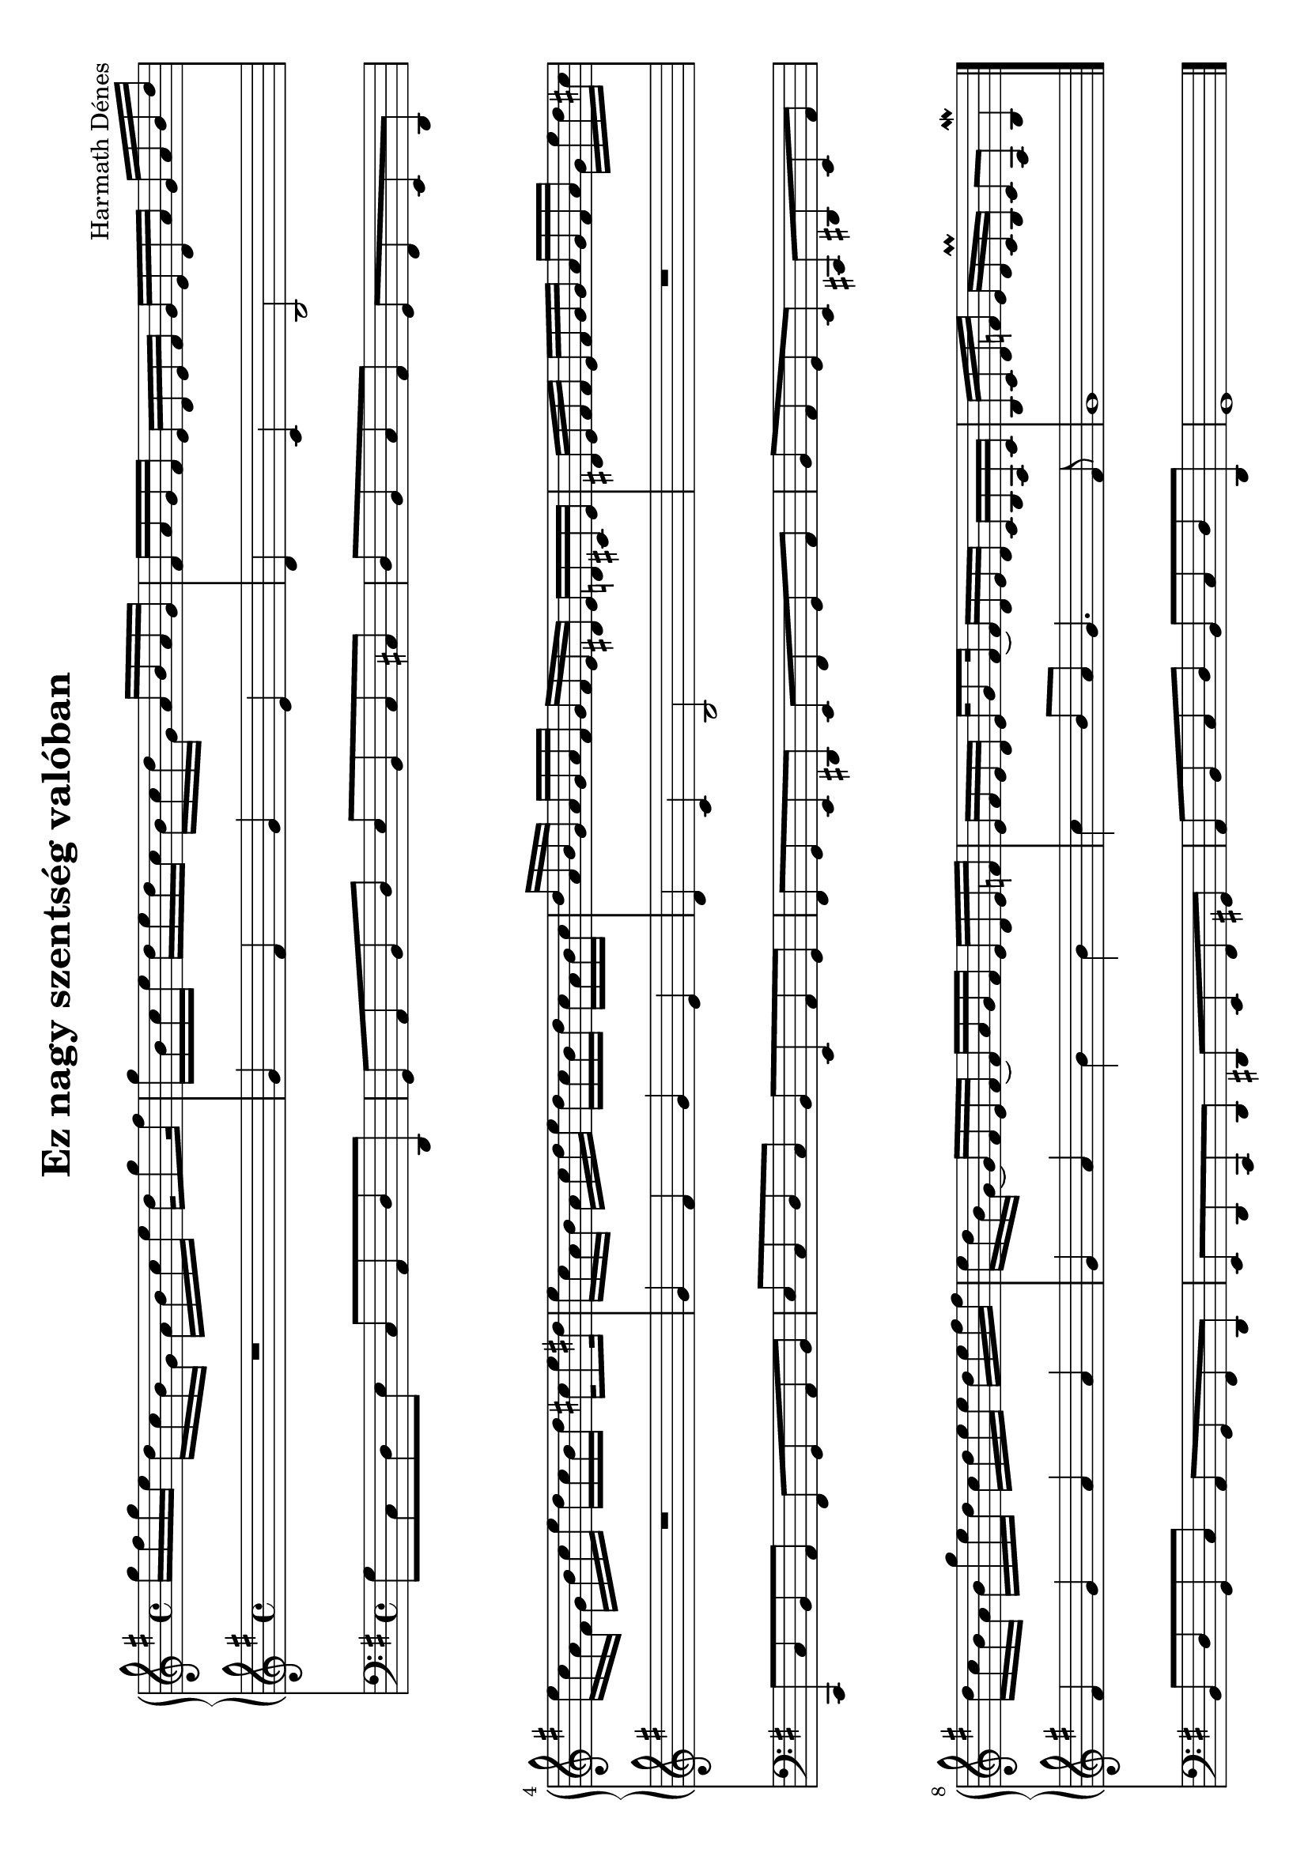 \version "2.11.35"

#(set-global-staff-size 20)

\header {
	title = "Ez nagy szentség valóban"
	composer = "Harmath Dénes"
	tagline = ""
}

MusicXMLXPartA = \relative c' {
	\clef G
	\key g \major
	\time 4/4 
	                   
	g''16 fis g e d c b g a b c e d g8 fis16 | g b, c e d e d c b c d g, a b a g |   % 3
	fis a g fis e d e fis g e d a' g a b d | e c a fis g b c e d c b d cis! e8 dis!16 |   % 5
	e c a b a c d e d c b d c a b c | d a b g a g a fis g fis e dis! e d! cis! e |   % 7
	dis! e fis fis e fis g g a g fis a g e' d cis! | d c b a b g' e d c d e e d e fis fis |   % 9
	e d b g ~ g fis e fis ~ fis a g fis e d e f! | e fis e d e g8 fis16 ~ fis d e d c b a c |   % 11
	b c d f! e d c\prall b c8 a b4\mordent 
	\bar "|."
}
MusicXMLXPartB = \relative c' {
	\clef G
	\key g \major
	\time 4/4 
	                   
	R1 | g'4 fis g e |   % 3
	d c b2 | R1 |   % 5
	g'4 fis g e | d c b2 |   % 7
	R1 | fis'4 g a a |   % 9
	g a b b | c b8 a g4. fis8 |   % 11
	g1 
	\bar "|."
}
MusicXMLXPartC = \relative c {
	\clef bass
	\key g \major
	\time 4/4 
	                   
	g'8 c, d e c a d d, | g a b d e b c cis! |   % 3
	d b c a g fis e d | c c' b a fis g a b |   % 5
	e c d c b e, a g | fis g e dis! e fis g a |   % 7
	b a g e cis! dis! e a | b d g, c a g fis d |   % 9
	e d c d dis! e fis gis! | a b c d b c d d, |   % 11
	g1 
	\bar "|."
}
\score {
	\relative <<
	\new PianoStaff <<
		\context Staff = cMusicXMLXPartAA <<
			\context Voice = cMusicXMLXPartAA \MusicXMLXPartA
		>>

		\context Staff = cMusicXMLXPartBA <<
			\context Voice = cMusicXMLXPartBA \MusicXMLXPartB
		>>
>>
		\context Staff = cMusicXMLXPartCA <<
			\context Voice = cMusicXMLXPartCA \MusicXMLXPartC
		>>

		\set Score.skipBars = ##t
		\set Score.melismaBusyProperties = #'()
	>>
	\layout{}
	\midi{}
}
\paper {
	#(set-paper-size "a4" 'landscape)
	ragged-last-bottom = ##f
}
